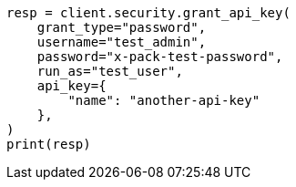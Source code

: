 // This file is autogenerated, DO NOT EDIT
// rest-api/security/grant-api-keys.asciidoc:178

[source, python]
----
resp = client.security.grant_api_key(
    grant_type="password",
    username="test_admin",
    password="x-pack-test-password",
    run_as="test_user",
    api_key={
        "name": "another-api-key"
    },
)
print(resp)
----
